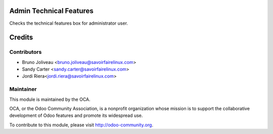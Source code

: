 .. image:: https://img.shields.io/badge/licence-AGPL--3-blue.svg
    :alt: License: AGPL-3

Admin Technical Features
========================

Checks the technical features box for administrator user.

.. image:: /admin_technical_features/static/admin_technical_features.png

Credits
=======

Contributors
------------
* Bruno Joliveau <bruno.joliveau@savoirfairelinux.com>
* Sandy Carter <sandy.carter@savoirfairelinux.com>
* Jordi Riera<jordi.riera@savoirfairelinux.com>

Maintainer
----------

.. image:: http://odoo-community.org/logo.png
   :alt: Odoo Community Association
   :target: http://odoo-community.org

This module is maintained by the OCA.

OCA, or the Odoo Community Association, is a nonprofit organization whose
mission is to support the collaborative development of Odoo features and
promote its widespread use.

To contribute to this module, please visit http://odoo-community.org.

